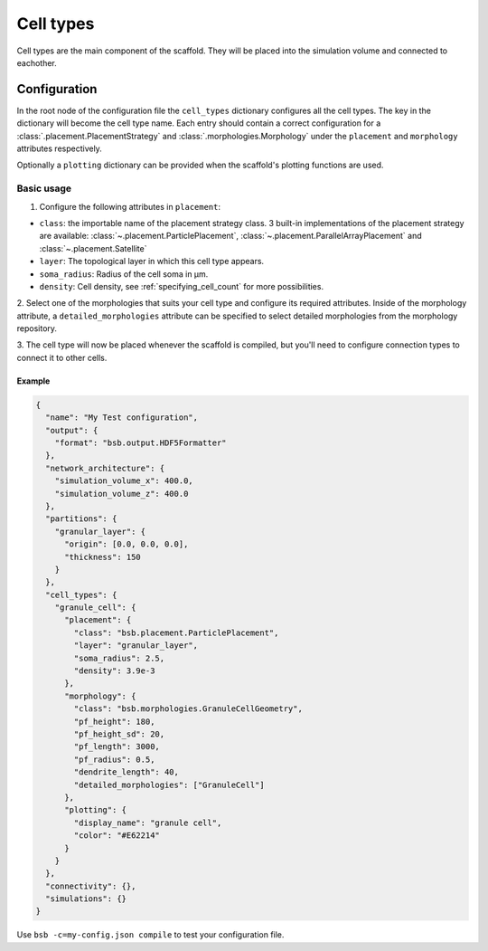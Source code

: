 ##########
Cell types
##########

Cell types are the main component of the scaffold. They will be placed into the
simulation volume and connected to eachother.

*************
Configuration
*************

In the root node of the configuration file the ``cell_types`` dictionary configures all
the cell types. The key in the dictionary will become the cell type name. Each entry
should contain a correct configuration for a :class:`.placement.PlacementStrategy` and
:class:`.morphologies.Morphology` under the ``placement`` and ``morphology`` attributes
respectively.

Optionally a ``plotting`` dictionary can be provided when the scaffold's plotting
functions are used.

Basic usage
===========

1. Configure the following attributes in ``placement``:

* ``class``: the importable name of the placement strategy class. 3 built-in
  implementations of the placement strategy are available:
  :class:`~.placement.ParticlePlacement`,
  :class:`~.placement.ParallelArrayPlacement` and
  :class:`~.placement.Satellite`
* ``layer``: The topological layer in which this cell type appears.
* ``soma_radius``: Radius of the cell soma in µm.
* ``density``: Cell density, see :ref:`specifying_cell_count` for more possibilities.

2. Select one of the morphologies that suits your cell type and configure its required
attributes. Inside of the morphology attribute, a ``detailed_morphologies`` attribute
can be specified to select detailed morphologies from the morphology repository.

3. The cell type will now be placed whenever the scaffold is compiled, but you'll need to
configure connection types to connect it to other cells.

Example
-------

.. code-block:: json

  {
    "name": "My Test configuration",
    "output": {
      "format": "bsb.output.HDF5Formatter"
    },
    "network_architecture": {
      "simulation_volume_x": 400.0,
      "simulation_volume_z": 400.0
    },
    "partitions": {
      "granular_layer": {
        "origin": [0.0, 0.0, 0.0],
        "thickness": 150
      }
    },
    "cell_types": {
      "granule_cell": {
        "placement": {
          "class": "bsb.placement.ParticlePlacement",
          "layer": "granular_layer",
          "soma_radius": 2.5,
          "density": 3.9e-3
        },
        "morphology": {
          "class": "bsb.morphologies.GranuleCellGeometry",
          "pf_height": 180,
          "pf_height_sd": 20,
          "pf_length": 3000,
          "pf_radius": 0.5,
          "dendrite_length": 40,
          "detailed_morphologies": ["GranuleCell"]
        },
        "plotting": {
          "display_name": "granule cell",
          "color": "#E62214"
        }
      }
    },
    "connectivity": {},
    "simulations": {}
  }

Use ``bsb -c=my-config.json compile`` to test your configuration file.
